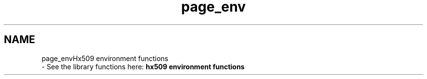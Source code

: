 .\"	$NetBSD: page_env.3,v 1.2 2019/12/15 22:50:44 christos Exp $
.\"
.TH "page_env" 3 "Fri Jun 7 2019" "Version 7.7.0" "Heimdalx509library" \" -*- nroff -*-
.ad l
.nh
.SH NAME
page_envHx509 environment functions 
 \- See the library functions here: \fBhx509 environment functions\fP 
